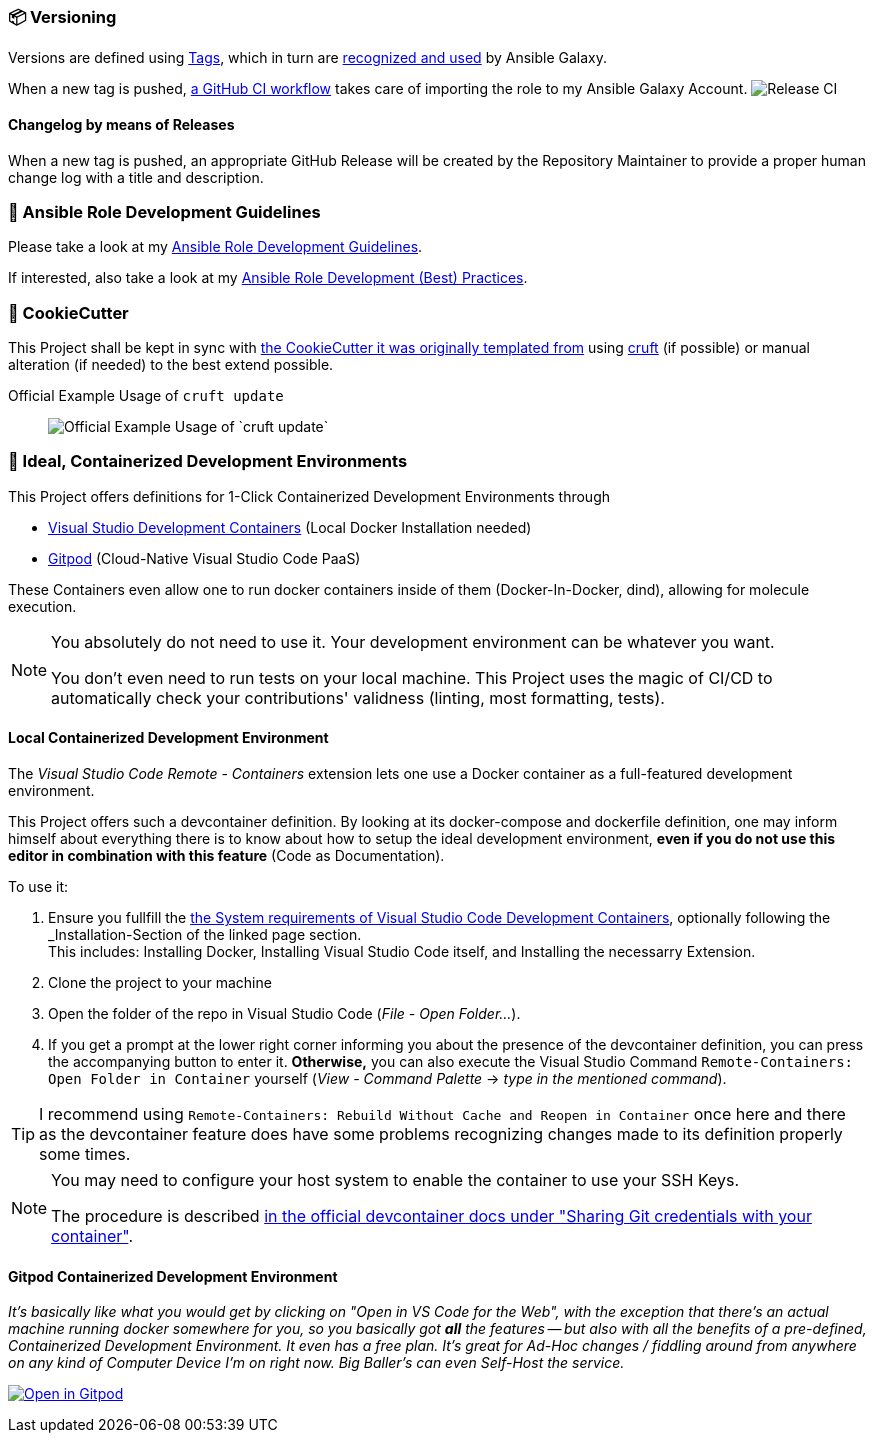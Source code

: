 [[development--versioning]]
=== 📦 Versioning

Versions are defined using https://git-scm.com/book/en/v2/Git-Basics-Tagging[Tags],
which in turn are https://galaxy.ansible.com/docs/contributing/version.html[recognized and used] by Ansible Galaxy.

When a new tag is pushed, https://github.com/JonasPammer/ansible-role-core_dependencies/actions/workflows/release-to-galaxy.yml[
a GitHub CI workflow] takes care of importing the role to my Ansible Galaxy Account.
image:https://github.com/JonasPammer/ansible-role-core_dependencies/actions/workflows/release-to-galaxy.yml/badge.svg[Release CI]

==== Changelog by means of Releases
When a new tag is pushed, an appropriate GitHub Release will be created
by the Repository Maintainer to provide a proper human change log with a title and description.

[[development--guidelines]]
=== 💁 Ansible Role Development Guidelines

Please take a look at my https://github.com/JonasPammer/cookiecutter-ansible-role/blob/master/ROLE_DEVELOPMENT_GUIDELINES.adoc[
Ansible Role Development Guidelines].

If interested, also take a look at my https://github.com/JonasPammer/cookiecutter-ansible-role/blob/master/ROLE_DEVELOPMENT_TIPS.adoc[
Ansible Role Development (Best) Practices].

[[cookiecutter]]
=== 🍪 CookieCutter

This Project shall be kept in sync with
https://github.com/JonasPammer/cookiecutter-ansible-role[the CookieCutter it was originally templated from]
using https://github.com/cruft/cruft[cruft] (if possible) or manual alteration (if needed)
to the best extend possible.

.Official Example Usage of `cruft update`
____
image::https://raw.githubusercontent.com/cruft/cruft/master/art/example_update.gif[Official Example Usage of `cruft update`]
____

=== 🧃 Ideal, Containerized Development Environments

This Project offers definitions for 1-Click Containerized Development Environments through

* https://code.visualstudio.com/docs/remote/containers[
  Visual Studio Development Containers] (Local Docker Installation needed)
* https://www.gitpod.io/[Gitpod] (Cloud-Native Visual Studio Code PaaS)

These Containers even allow one to run docker containers inside of them (Docker-In-Docker, dind),
allowing for molecule execution.

[NOTE]
=====
You absolutely do not need to use it.
Your development environment can be whatever you want.

You don't even need to run tests on your local machine.
This Project uses the magic of CI/CD to automatically check your contributions' validness
(linting, most formatting, tests).
=====

==== Local Containerized Development Environment

The _Visual Studio Code Remote - Containers_ extension lets one use a Docker container
as a full-featured development environment.

This Project offers such a devcontainer definition.
By looking at its docker-compose and dockerfile definition,
one may inform himself about everything there is to know about
how to setup the ideal development environment,
*even if you do not use this editor in combination with this feature*
(Code as Documentation).

To use it:

1. Ensure you fullfill the link:https://code.visualstudio.com/docs/remote/containers#_system-requirements[
   the System requirements of Visual Studio Code Development Containers],
   optionally following the _Installation_-Section of the linked page section. +
   This includes: Installing Docker, Installing Visual Studio Code itself, and Installing the necessarry Extension.
2. Clone the project to your machine
3. Open the folder of the repo in Visual Studio Code (_File - Open Folder…_).
4. If you get a prompt at the lower right corner informing you about the presence of the
devcontainer definition, you can press the accompanying button to enter it.
*Otherwise,* you can also execute the Visual Studio Command `Remote-Containers: Open Folder in Container` yourself (_View - Command Palette_ -> _type in the mentioned command_).

[TIP]
====
I recommend using `Remote-Containers: Rebuild Without Cache and Reopen in Container`
once here and there as the devcontainer feature does have some problems recognizing
changes made to its definition properly some times.
====

// commented out as open.vscode.com does not currently work as tracked in https://github.com/JonasPammer/ansible-role-bootstrap/issues/33
// [NOTE]
// =====
// You may need to...
//
// * Install and configure https://www.docker.com/get-started[Docker] for your operating system.
//
//
// * Install the https://aka.ms/vscode-remote/download/extension[Remote Development extension pack.]
//
// , even though modern VSCode offers to automatically do all that too
// by just clicking a button that pops up (crazy).
// =====

[NOTE]
=====
You may need to configure your host system to enable the container to use your SSH Keys.

The procedure is described https://code.visualstudio.com/docs/remote/containers#_sharing-git-credentials-with-your-container[
in the official devcontainer docs under "Sharing Git credentials with your container"].
=====

// commented out as open.vscode.com does not currently work as tracked in https://github.com/JonasPammer/ansible-role-bootstrap/issues/33
// [TIP]
// ====
// The "Open in Visual Studio Code" badge even got other fancy options worth checking out, especially // for non-relevant Ad-Hoc On-The-Go changes, being
// "Open with Remote Repositories" or
// "Open in VS Code for the Web".
// ====

==== Gitpod Containerized Development Environment

__It's basically like what you would get by clicking on "Open in VS Code for the Web",
with the exception that there's an actual machine running docker somewhere for you,
so you basically got *all* the features --
but also with all the benefits of a pre-defined, Containerized Development Environment.
It even has a free plan.
It's great for Ad-Hoc changes / fiddling around from anywhere on any kind of Computer Device I'm on right now.
Big Baller's can even Self-Host the service.__

https://gitpod.io/#https://github.com/JonasPammer/ansible-role-core_dependencies[image:https://gitpod.io/button/open-in-gitpod.svg[Open in Gitpod]]
